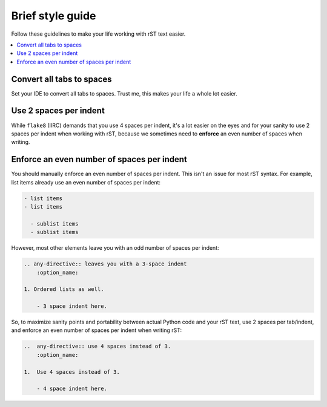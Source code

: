 Brief style guide
************************

Follow these guidelines to make your life
working with rST text easier.

..  contents::
    :local:

Convert all tabs to spaces
================================================

Set your IDE to convert all tabs to spaces.
Trust me, this makes your life a whole lot easier.

Use 2 spaces per indent
================================================

While ``flake8`` (IIRC) demands that you use 4 spaces
per indent, it's a lot easier on the eyes
and for your sanity to use 2 spaces per indent
when working with rST, because we sometimes need
to **enforce** an even number of spaces when writing.

Enforce an even number of spaces per indent
================================================

You should manually enforce an even number of spaces
per indent. This isn't an issue for most rST syntax.
For example, list items already use an
even number of spaces per indent:

..  code-block::

    - list items
    - list items

      - sublist items
      - sublist items

However, most other elements leave you with an odd
number of spaces per indent:

..  code-block::

    .. any-directive:: leaves you with a 3-space indent
        :option_name:
    
    1. Ordered lists as well.

        - 3 space indent here.

So, to maximize sanity points and portability
between actual Python code and your rST text,
use 2 spaces per tab/indent, and enforce an even number of
spaces per indent when writing rST:

..  code-block::

    ..  any-directive:: use 4 spaces instead of 3.
        :option_name:

    1.  Use 4 spaces instead of 3.

        - 4 space indent here.

